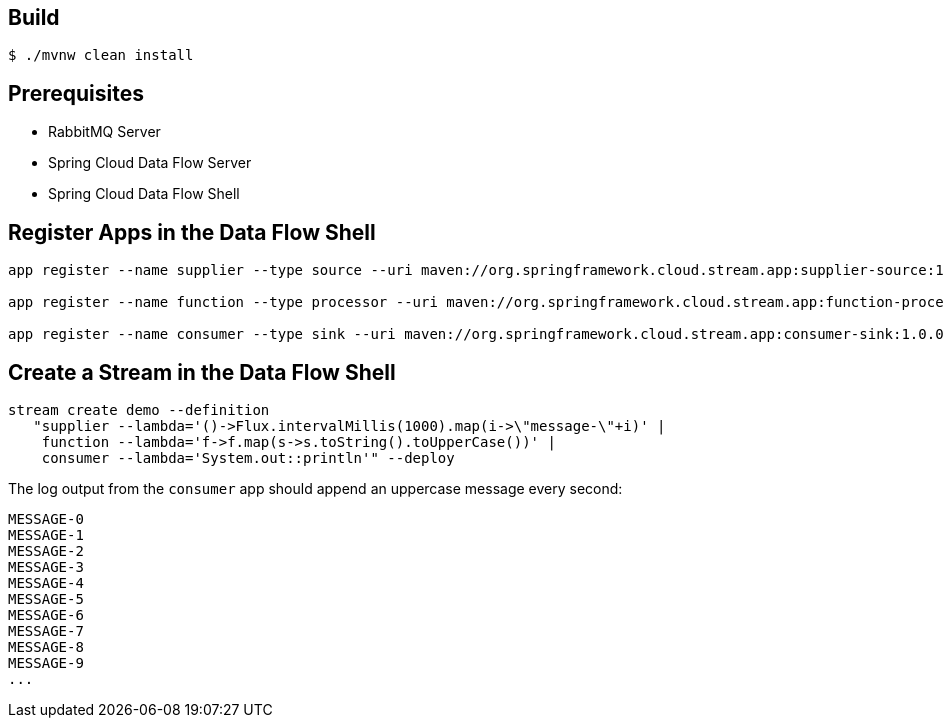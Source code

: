 == Build

```
$ ./mvnw clean install
```

== Prerequisites

* RabbitMQ Server
* Spring Cloud Data Flow Server
* Spring Cloud Data Flow Shell

== Register Apps in the Data Flow Shell

```
app register --name supplier --type source --uri maven://org.springframework.cloud.stream.app:supplier-source:1.0.0.BUILD-SNAPSHOT

app register --name function --type processor --uri maven://org.springframework.cloud.stream.app:function-processor:1.0.0.BUILD-SNAPSHOT

app register --name consumer --type sink --uri maven://org.springframework.cloud.stream.app:consumer-sink:1.0.0.BUILD-SNAPSHOT
```

== Create a Stream in the Data Flow Shell

```
stream create demo --definition
   "supplier --lambda='()->Flux.intervalMillis(1000).map(i->\"message-\"+i)' |
    function --lambda='f->f.map(s->s.toString().toUpperCase())' |
    consumer --lambda='System.out::println'" --deploy
```

The log output from the `consumer` app should append an uppercase message every second:

```
MESSAGE-0
MESSAGE-1
MESSAGE-2
MESSAGE-3
MESSAGE-4
MESSAGE-5
MESSAGE-6
MESSAGE-7
MESSAGE-8
MESSAGE-9
...
```
